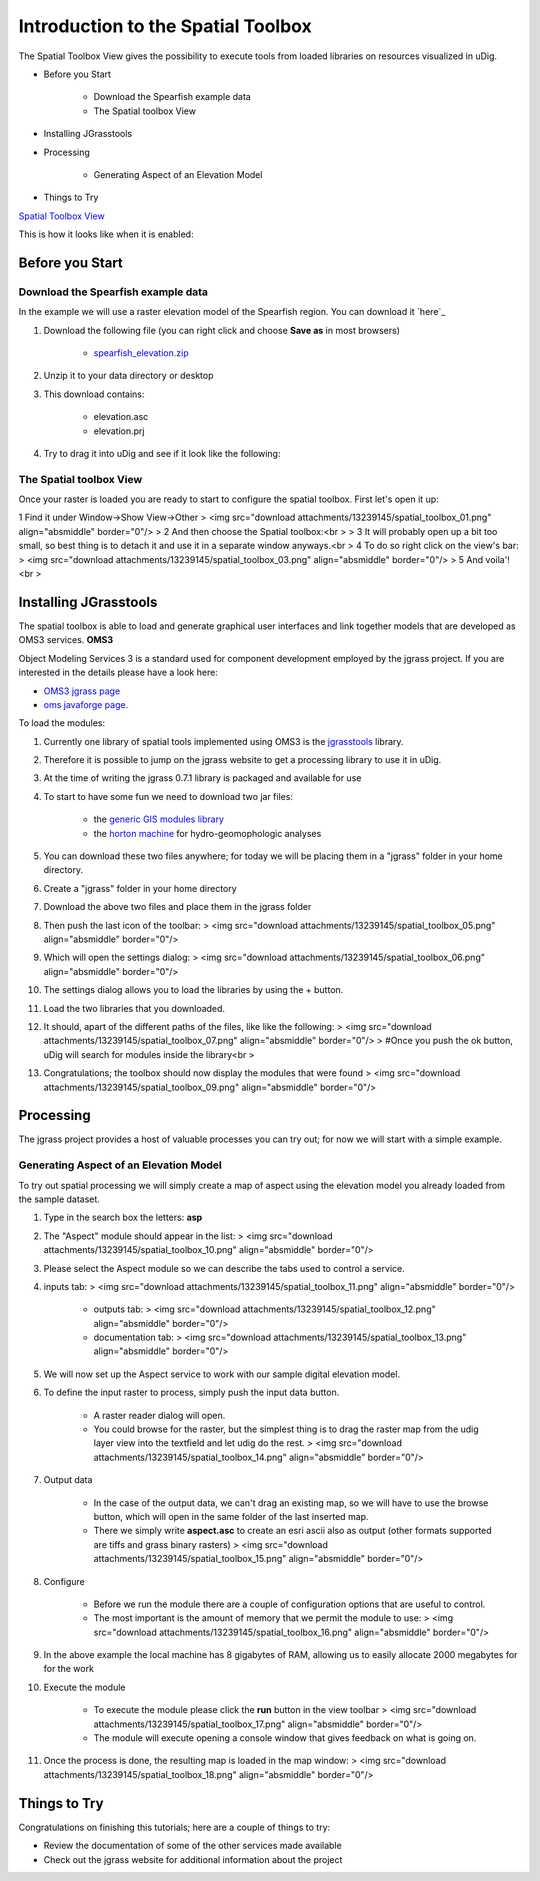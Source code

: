 


Introduction to the Spatial Toolbox
~~~~~~~~~~~~~~~~~~~~~~~~~~~~~~~~~~~

The Spatial Toolbox View gives the possibility to execute tools from
loaded libraries on resources visualized in uDig.


+ Before you Start

    + Download the Spearfish example data
    + The Spatial toolbox View

+ Installing JGrasstools
+ Processing

    + Generating Aspect of an Elevation Model

+ Things to Try


`Spatial Toolbox View`_

This is how it looks like when it is enabled:





Before you Start
================



Download the Spearfish example data
-----------------------------------

In the example we will use a raster elevation model of the Spearfish
region. You can download it `here`_


#. Download the following file (you can right click and choose **Save
   as** in most browsers)

    + `spearfish_elevation.zip`_

#. Unzip it to your data directory or desktop
#. This download contains:

    + elevation.asc
    + elevation.prj

#. Try to drag it into uDig and see if it look like the following:






The Spatial toolbox View
------------------------

Once your raster is loaded you are ready to start to configure the
spatial toolbox. First let's open it up:

1 Find it under Window->Show View->Other
> <img src="download attachments/13239145/spatial_toolbox_01.png"
align="absmiddle" border="0"/>
> 2 And then choose the Spatial toolbox:<br >
> 3 It will probably open up a bit too small, so best thing is to
detach it and use it in a separate window anyways.<br > 4 To do so
right click on the view's bar:
> <img src="download attachments/13239145/spatial_toolbox_03.png"
align="absmiddle" border="0"/>
> 5 And voila'!<br >



Installing JGrasstools
======================

The spatial toolbox is able to load and generate graphical user
interfaces and link together models that are developed as OMS3
services.
**OMS3**

Object Modeling Services 3 is a standard used for component
development employed by the jgrass project. If you are interested in
the details please have a look here:


+ `OMS3 jgrass page`_
+ `oms javaforge page`_.


To load the modules:


#. Currently one library of spatial tools implemented using OMS3 is
   the `jgrasstools`_ library.
#. Therefore it is possible to jump on the jgrass website to get a
   processing library to use it in uDig.
#. At the time of writing the jgrass 0.7.1 library is packaged and
   available for use
#. To start to have some fun we need to download two jar files:

    + the `generic GIS modules library`_
    + the `horton machine`_ for hydro-geomophologic analyses

#. You can download these two files anywhere; for today we will be
   placing them in a "jgrass" folder in your home directory.
#. Create a "jgrass" folder in your home directory
#. Download the above two files and place them in the jgrass folder
#. Then push the last icon of the toolbar: > <img src="download
   attachments/13239145/spatial_toolbox_05.png" align="absmiddle"
   border="0"/>
#. Which will open the settings dialog: > <img src="download
   attachments/13239145/spatial_toolbox_06.png" align="absmiddle"
   border="0"/>
#. The settings dialog allows you to load the libraries by using the +
   button.
#. Load the two libraries that you downloaded.
#. It should, apart of the different paths of the files, like like the
   following: > <img src="download
   attachments/13239145/spatial_toolbox_07.png" align="absmiddle"
   border="0"/> > #Once you push the ok button, uDig will search for
   modules inside the library<br >
#. Congratulations; the toolbox should now display the modules that
   were found > <img src="download
   attachments/13239145/spatial_toolbox_09.png" align="absmiddle"
   border="0"/>




Processing
==========

The jgrass project provides a host of valuable processes you can try
out; for now we will start with a simple example.



Generating Aspect of an Elevation Model
---------------------------------------

To try out spatial processing we will simply create a map of aspect
using the elevation model you already loaded from the sample dataset.


#. Type in the search box the letters: **asp**
#. The "Aspect" module should appear in the list: > <img src="download
   attachments/13239145/spatial_toolbox_10.png" align="absmiddle"
   border="0"/>
#. Please select the Aspect module so we can describe the tabs used to
   control a service.
#. inputs tab: > <img src="download
   attachments/13239145/spatial_toolbox_11.png" align="absmiddle"
   border="0"/>

    + outputs tab: > <img src="download
      attachments/13239145/spatial_toolbox_12.png" align="absmiddle"
      border="0"/>
    + documentation tab: > <img src="download
      attachments/13239145/spatial_toolbox_13.png" align="absmiddle"
      border="0"/>

#. We will now set up the Aspect service to work with our sample
   digital elevation model.
#. To define the input raster to process, simply push the input data
   button.

    + A raster reader dialog will open.
    + You could browse for the raster, but the simplest thing is to drag
      the raster map from the udig layer view into the textfield and let
      udig do the rest. > <img src="download
      attachments/13239145/spatial_toolbox_14.png" align="absmiddle"
      border="0"/>

#. Output data

    + In the case of the output data, we can't drag an existing map, so we
      will have to use the browse button, which will open in the same folder
      of the last inserted map.
    + There we simply write **aspect.asc** to create an esri ascii also as
      output \ (other formats supported are tiffs and grass binary rasters)
      > <img src="download attachments/13239145/spatial_toolbox_15.png"
      align="absmiddle" border="0"/>

#. Configure

    + Before we run the module there are a couple of configuration options
      that are useful to control.
    + The most important is the amount of memory that we permit the module
      to use: > <img src="download
      attachments/13239145/spatial_toolbox_16.png" align="absmiddle"
      border="0"/>

#. In the above example the local machine has 8 gigabytes of RAM,
   allowing us to easily allocate 2000 megabytes for for the work
#. Execute the module

    + To execute the module please click the **run** button in the view
      toolbar > <img src="download
      attachments/13239145/spatial_toolbox_17.png" align="absmiddle"
      border="0"/>
    + The module will execute opening a console window that gives feedback
      on what is going on.

#. Once the process is done, the resulting map is loaded in the map
   window: > <img src="download
   attachments/13239145/spatial_toolbox_18.png" align="absmiddle"
   border="0"/>




Things to Try
=============

Congratulations on finishing this tutorials; here are a couple of
things to try:


+ Review the documentation of some of the other services made
  available
+ Check out the jgrass website for additional information about the
  project


.. _horton machine: http://jgrasstools.googlecode.com/files/jgt-hortonmachine-0.7.2.jar
.. _generic GIS modules library: http://jgrasstools.googlecode.com/files/jgt-jgrassgears-0.7.2.jar
.. _OMS3 jgrass page: http://code.google.com/p/jgrasstools/wiki/OMS3
.. _spearfish_elevation.zip: http://jgrasstools.googlecode.com/files/spearfish_elevation.zip
.. _oms javaforge page: http://www.javaforge.com/project/oms
.. _jgrasstools: http://www.jgrasstools.org/
.. _Spatial Toolbox View: Spatial Toolbox View.html


